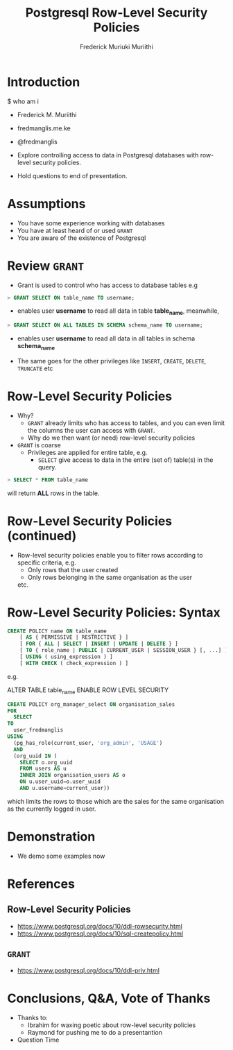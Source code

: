 #+STARTUP: content
#+TITLE: Postgresql Row-Level Security Policies
#+AUTHOR: Frederick Muriuki Muriithi

* Introduction

$ who am i
- Frederick M. Muriithi
- fredmanglis.me.ke
- @fredmanglis

- Explore controlling access to data in Postgresql databases with row-level
  security policies.
- Hold questions to end of presentation.


* Assumptions

- You have some experience working with databases
- You have at least heard of or used =GRANT=
- You are aware of the existence of Postgresql

* Review =GRANT=

- Grant is used to control who has access to database tables e.g

#+BEGIN_SRC sql
> GRANT SELECT ON table_name TO username;
#+END_SRC

- enables user *username* to read all data in table *table_name*, meanwhile,

#+BEGIN_SRC sql
> GRANT SELECT ON ALL TABLES IN SCHEMA schema_name TO username;
#+END_SRC

- enables user *username* to read all data in all tables in schema *schema_name*

- The same goes for the other privileges like =INSERT=, =CREATE=, =DELETE=,
  =TRUNCATE= etc


* Row-Level Security Policies

- Why?
  - =GRANT= already limits who has access to tables, and you can even limit the
    columns the user can access with =GRANT=.
  - Why do we then want (or need) row-level security policies
- =GRANT= is coarse
  - Privileges are applied for entire table, e.g.
    - =SELECT= give access to data in the entire (set of) table(s) in the query.

#+BEGIN_SRC sql
> SELECT * FROM table_name
#+END_SRC

will return *ALL* rows in the table.

* Row-Level Security Policies (continued)

- Row-level security policies enable you to filter rows according to specific
  criteria, e.g.
  - Only rows that the user created
  - Only rows belonging in the same organisation as the user
  etc.

* Row-Level Security Policies: Syntax

#+BEGIN_SRC sql
CREATE POLICY name ON table_name
    [ AS { PERMISSIVE | RESTRICTIVE } ]
    [ FOR { ALL | SELECT | INSERT | UPDATE | DELETE } ]
    [ TO { role_name | PUBLIC | CURRENT_USER | SESSION_USER } [, ...] ]
    [ USING ( using_expression ) ]
    [ WITH CHECK ( check_expression ) ]
#+END_SRC

e.g.

ALTER TABLE table_name ENABLE ROW LEVEL SECURITY
#+BEGIN_SRC sql
CREATE POLICY org_manager_select ON organisation_sales
FOR 
  SELECT
TO
  user_fredmanglis
USING
  (pg_has_role(current_user, 'org_admin', 'USAGE')
  AND
  (org_uuid IN (
    SELECT o.org_uuid
    FROM users AS u
    INNER JOIN organisation_users AS o
    ON u.user_uuid=o.user_uuid
    AND u.username=current_user))
#+END_SRC

which limits the rows to those which are the sales for the same organisation as
the currently logged in user.

* Demonstration

- We demo some examples now

* References

** Row-Level Security Policies
- https://www.postgresql.org/docs/10/ddl-rowsecurity.html
- https://www.postgresql.org/docs/10/sql-createpolicy.html

** =GRANT=
- https://www.postgresql.org/docs/10/ddl-priv.html

* Conclusions, Q&A, Vote of Thanks

- Thanks to:
  - Ibrahim for waxing poetic about row-level security policies
  - Raymond for pushing me to do a presentantion

- Question Time